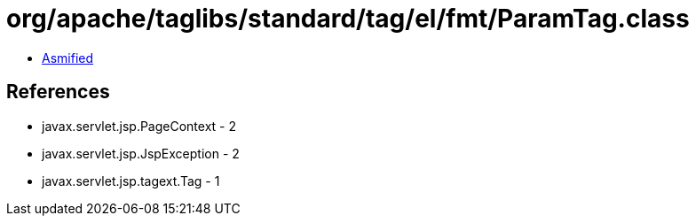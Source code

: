 = org/apache/taglibs/standard/tag/el/fmt/ParamTag.class

 - link:ParamTag-asmified.java[Asmified]

== References

 - javax.servlet.jsp.PageContext - 2
 - javax.servlet.jsp.JspException - 2
 - javax.servlet.jsp.tagext.Tag - 1
